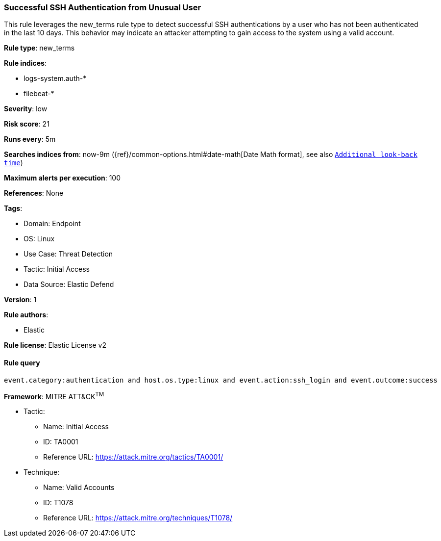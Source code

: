 [[prebuilt-rule-8-14-24-successful-ssh-authentication-from-unusual-user]]
=== Successful SSH Authentication from Unusual User

This rule leverages the new_terms rule type to detect successful SSH authentications by a user who has not been authenticated in the last 10 days. This behavior may indicate an attacker attempting to gain access to the system using a valid account.

*Rule type*: new_terms

*Rule indices*: 

* logs-system.auth-*
* filebeat-*

*Severity*: low

*Risk score*: 21

*Runs every*: 5m

*Searches indices from*: now-9m ({ref}/common-options.html#date-math[Date Math format], see also <<rule-schedule, `Additional look-back time`>>)

*Maximum alerts per execution*: 100

*References*: None

*Tags*: 

* Domain: Endpoint
* OS: Linux
* Use Case: Threat Detection
* Tactic: Initial Access
* Data Source: Elastic Defend

*Version*: 1

*Rule authors*: 

* Elastic

*Rule license*: Elastic License v2


==== Rule query


[source, js]
----------------------------------
event.category:authentication and host.os.type:linux and event.action:ssh_login and event.outcome:success

----------------------------------

*Framework*: MITRE ATT&CK^TM^

* Tactic:
** Name: Initial Access
** ID: TA0001
** Reference URL: https://attack.mitre.org/tactics/TA0001/
* Technique:
** Name: Valid Accounts
** ID: T1078
** Reference URL: https://attack.mitre.org/techniques/T1078/
